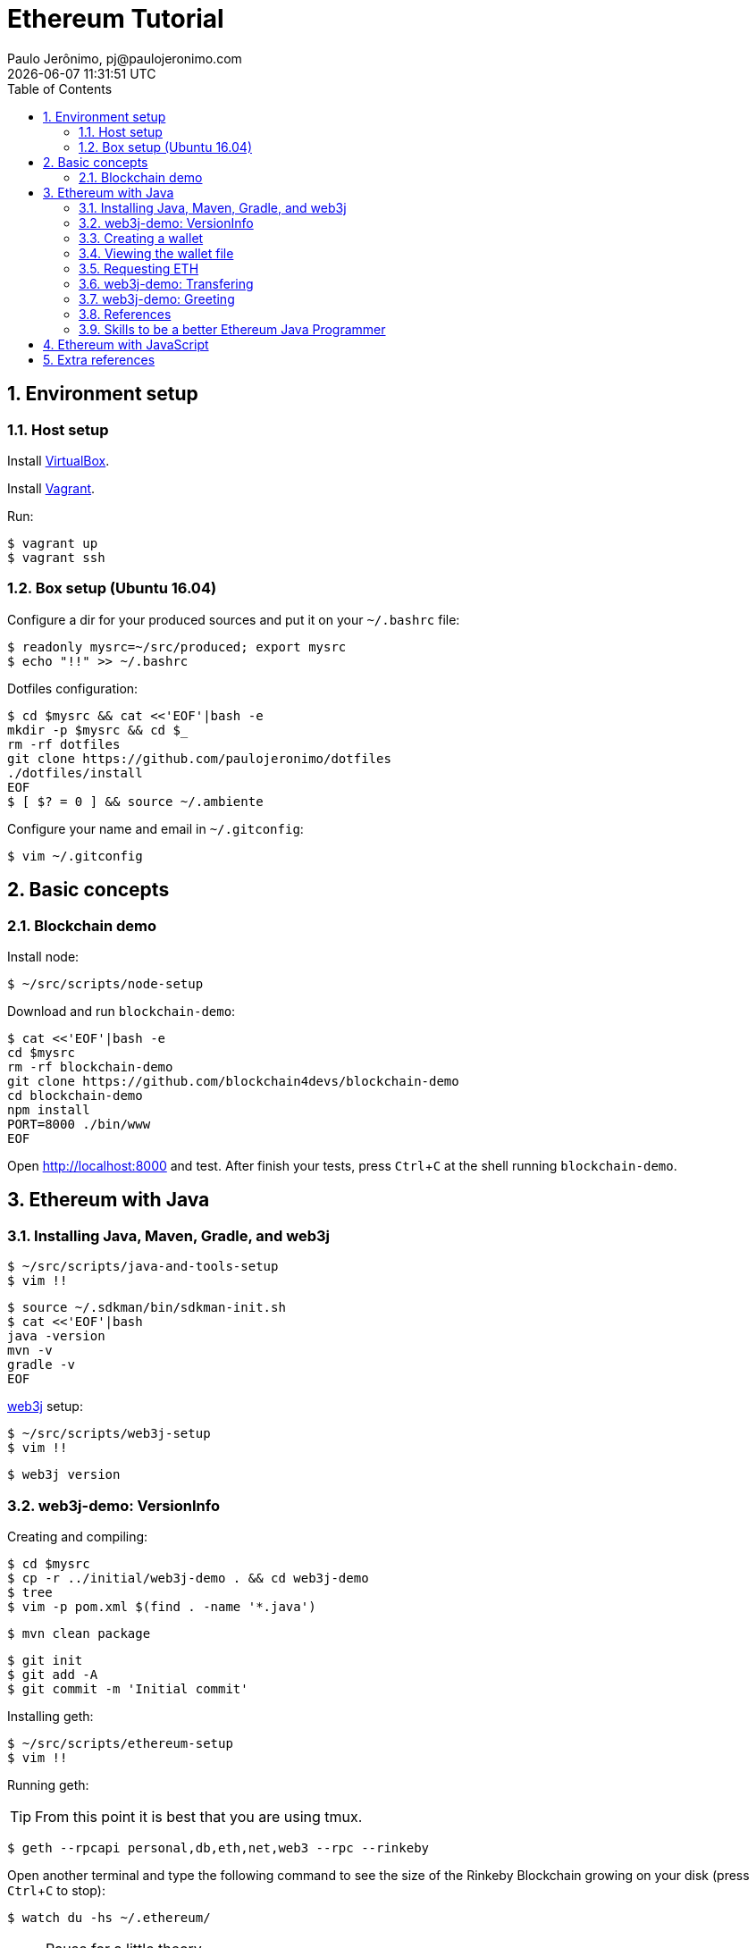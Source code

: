= Ethereum Tutorial
Paulo Jerônimo, pj@paulojeronimo.com
{localdatetime}
:toc: left
:toclevels: 4
:icons: font
:numbered:
:experimental:

:imagesdir: images
:VirtualBox: https://virtualbox.org[VirtualBox]
:Vagrant: https://www.vagrantup.com/[Vagrant]

== Environment setup

=== Host setup

Install {VirtualBox}.

Install {Vagrant}.

Run:

----
$ vagrant up
$ vagrant ssh
----

=== Box setup (Ubuntu 16.04)

Configure a dir for your produced sources and put it on your `~/.bashrc` file:

----
$ readonly mysrc=~/src/produced; export mysrc
$ echo "!!" >> ~/.bashrc
----

Dotfiles configuration:

----
$ cd $mysrc && cat <<'EOF'|bash -e
mkdir -p $mysrc && cd $_
rm -rf dotfiles
git clone https://github.com/paulojeronimo/dotfiles
./dotfiles/install
EOF
$ [ $? = 0 ] && source ~/.ambiente
----

Configure your name and email in `~/.gitconfig`:

----
$ vim ~/.gitconfig
----

== Basic concepts

=== Blockchain demo

Install node:

----
$ ~/src/scripts/node-setup
----

Download and run `blockchain-demo`:

----
$ cat <<'EOF'|bash -e
cd $mysrc
rm -rf blockchain-demo
git clone https://github.com/blockchain4devs/blockchain-demo
cd blockchain-demo
npm install
PORT=8000 ./bin/www
EOF
----

Open http://localhost:8000 and test.
After finish your tests, press kbd:[Ctrl+C] at the shell running `blockchain-demo`.

== Ethereum with Java

=== Installing Java, Maven, Gradle, and web3j

----
$ ~/src/scripts/java-and-tools-setup
$ vim !!
----

----
$ source ~/.sdkman/bin/sdkman-init.sh
$ cat <<'EOF'|bash
java -version
mvn -v
gradle -v
EOF
----

https://web3j.io[web3j] setup:

----
$ ~/src/scripts/web3j-setup
$ vim !!
----

----
$ web3j version
----

=== web3j-demo: VersionInfo

Creating and compiling:

----
$ cd $mysrc
$ cp -r ../initial/web3j-demo . && cd web3j-demo
$ tree
$ vim -p pom.xml $(find . -name '*.java')
----

----
$ mvn clean package
----

----
$ git init
$ git add -A
$ git commit -m 'Initial commit'
----

Installing geth:

----
$ ~/src/scripts/ethereum-setup
$ vim !!
----

Running geth:

[TIP]
====
From this point it is best that you are using tmux.
====

----
$ geth --rpcapi personal,db,eth,net,web3 --rpc --rinkeby
----

Open another terminal and type the following command to see the size of the Rinkeby Blockchain growing on your disk (press kbd:[Ctrl+C] to stop):

----
$ watch du -hs ~/.ethereum/
----

[NOTE]
.Pause for a little theory ...
====
* http://ethdocs.org/en/latest/ethereum-clients/[Ethereum clients] https://docs.web3j.io/#features[supported by web3j]:
** http://ethdocs.org/en/latest/ethereum-clients/go-ethereum/index.html[go-ethereum (geth)] __(Used in this tutorial, written in Go Language)__
** http://ethdocs.org/en/latest/ethereum-clients/parity/index.html[Parity] __(written in Rust language)__
* https://docs.web3j.io/transactions.html#ethereum-testnets[Ethereum testnets]: Rinkeby, Kovan, Ropsten
====

Attaching to a existing node:

----
$ geth attach ~/.ethereum/rinkeby/geth.ipc
> eth.syncing
> eth.blockNumber
> exit
----

Exploring the rinkeby (testnet) blockchain:
open https://www.rinkeby.io/#explorer.

Installing your own https://github.com/etherparty/explorer[blockchain explorer]:

----
$ cd $mysrc && cat <<'EOF' | bash
rm -rf explorer
git clone https://github.com/etherparty/explorer
cd explorer
git apply ../../patches/explorer/1.patch
npm start
EOF
----

Seeing the patch (for curious):

----
$ vim ~/src/patches/explorer/1.patch
----

Open another terminal.
Stop `geth` and start it again with the following parameters:

----
$ geth --rpcapi personal,db,eth,net,web3 --rpc --rinkeby --rpcaddr='0.0.0.0' --rpccorsdomain "http://localhost:8000"
----

Open http://localhost:8000 on your host machine.

Patching `web3j-demo` (doing some additions):

----
$ cd $mysrc/web3j-demo && git apply ../../patches/web3j-demo/1.patch
----

Seeing the patch:

----
$ vim $_
----

Running the app (`VersionInfo.java`):

----
$ ./VersionInfo
----

The output produced will be something similar to:

----
...
Client version: Geth/v1.7.3-stable-4bb3c89d/linux-amd64/go1.9
Network version: 4
...
----

Commiting the changes:

----
$ git add -A
$ git commit -m 'Modifying pom.xml to execute VersionInfo'
----

=== Creating a wallet

----
$ web3j wallet create
...
Please enter a wallet file password: <1>
Please re-enter the password: 
Please enter a destination directory location [/home/ubuntu/.ethereum/testnet/keystore]:               
Creating directory: /home/ubuntu/.ethereum/testnet/keystore ...complete
Wallet file UTC--2017-11-11T03-10-00.267000000Z--6284623006d42a13050a90e343352f7e8b39ecb5.json successfully created in: /home/ubuntu/.ethereum/testnet/keystore
----
<1> web3jtest

=== Viewing the wallet file

----
$ export wallet=`find ~/.ethereum/testnet/keystore -type f| head -n 1`
$ python -m json.tool $wallet
----

=== Requesting ETH

Copy your address (from `$wallet`).

Create a tweet with your address (`0x` + value) (https://twitter.com/paulojeronimo/status/929192118446419968[Sample]).

Open https://faucet.rinkeby.io/.
Insert the URL of yor tweet.

.Requesting ETH
image::requesting-eth.png[]

.ETH received
image::eth-received.png[]

=== web3j-demo: Transfering

----
$ git apply ../../patches/web3j-demo/2.patch
$ git status
$ tree
$ git difftool pom.xml
$ vim src/main/java/com/paulojeronimo/web3j/Transfering.java
----

----
$ ./Transfering
...
Funds transfer completed...
Hash: 0x4a3c47672ebbce336861da39077c3eec1bf04db9860e51ab73adcae5ade6ae08
Block number: 1221537
...
----

.ETH Transfered
image::eth-transfered.png[]

----
$ git add -A
$ git commit -m 'Added transfering feature'
----

=== web3j-demo: Greeting

Creating the smart contract:

----
$ patch=../../patches/web3j-demo/3.patch
$ cat $patch
$ git apply $patch
----

Compiling the smart contract:

----
$ d=target/solidity; rm -rf $d && mkdir -p $d && solc src/main/resources/Greeter.sol --bin --abi -o $d
$ ls -l $d
----

Generating the Java code:

----
$ web3j solidity generate $d/greeter.bin $d/greeter.abi -p com.paulojeronimo.web3j.generated -o src/main/java
----

Compiling the Java code:

----
$ mvn clean package
----

Running:

----
$ ./Greeting
...
Greetings to the blockchain world from Paulo Jeronimo!
0x38c3feda08fdc418cfd3c169e14f2059526d686b5e1f325d9276c18816b201a7
new Greeting from Paulo Jeronimo!
...
----

Commiting:

----
$ git add -A
$ git commit -m 'Added greeting feature'
----

=== References

Articles:

* http://www.javamagazine.mozaicreader.com/JanFeb2017#&pageSet=36&page=0[Blockchain: Using Cryptocurrency with Java]
* https://community.oracle.com/docs/DOC-1011373[Reactive-Functional Fun on the Blockchain with web3j]

YouTube:

* https://www.youtube.com/watch?v=ea3miXs_P6Y[Java and Blockchain]

GitHub:

* https://github.com/conor10/web3j-javamag
* https://github.com/web3j/web3j-maven-plugin
* https://github.com/web3j/web3j
* https://github.com/blk-io/jaxlondon
* https://github.com/JacqMT/web3j-maven-example

=== Skills to be a better Ethereum Java Programmer

Java 8 features: Functional Programming, CompletableFuture.

Reactive Programming with RxJava.

== Ethereum with JavaScript

First, stop the running `geth`.
This is because we will run `testrpc` that listens on the same port (8545)!

Download and install the application:

----
$ cd $mysrc && cat <<'EOF'|bash
mkdir -p javascript-demos && cd $_
rm -rf hello_world_dapp
git clone https://github.com/mjhm/hello_world_dapp
cd hello_world_dapp
npm install
EOF
----

Run `testrpc`:

----
npm run testrpc
----

Open another shell and run:

----
npm run http_server
----

Open http://localhost:8000 on your browser and test the app.

Step by step tutorial:

* https://medium.com/@mvmurthy/ethereum-for-web-developers-890be23d1d0c[Ethereum for web developers]
* https://medium.com/@mvmurthy/full-stack-hello-world-voting-ethereum-dapp-tutorial-part-1-40d2d0d807c2[Full Stack Hello World Voting Ethereum Dapp Tutorial — Part 1]
* https://medium.com/@mvmurthy/full-stack-hello-world-voting-ethereum-dapp-tutorial-part-2-30b3d335aa1f[Full Stack Hello World Voting Ethereum Dapp Tutorial — Part 2]
* https://medium.com/@mvmurthy/full-stack-hello-world-voting-ethereum-dapp-tutorial-part-3-331c2712c9df[Full Stack Hello World Voting Ethereum Dapp Tutorial — Part 3]

GitHub code:

* https://github.com/maheshmurthy/ethereum_voting_dapp

== Extra references

YouTube:

* https://www.youtube.com/watch?v=7LCHlkdibWg[Getting Started with Ethereum Solidity Development by Sebastien Arbogast and Said Eloudrhiri]
* https://www.youtube.com/watch?v=dQVxbPqlBkE[Why you should really care about the blockchain by Sebastien Arbogast & Said Eloudrhiri]
* https://www.youtube.com/watch?v=8jI1TuEaTro&t=345s[Introduction to Ethereum Smart Contract Development with Solidity (Part 1)]
* https://www.youtube.com/watch?v=3-XPBtAfcqo[Introduction to Ethereum Smart Contract Development with Solidity (Part 2)]
